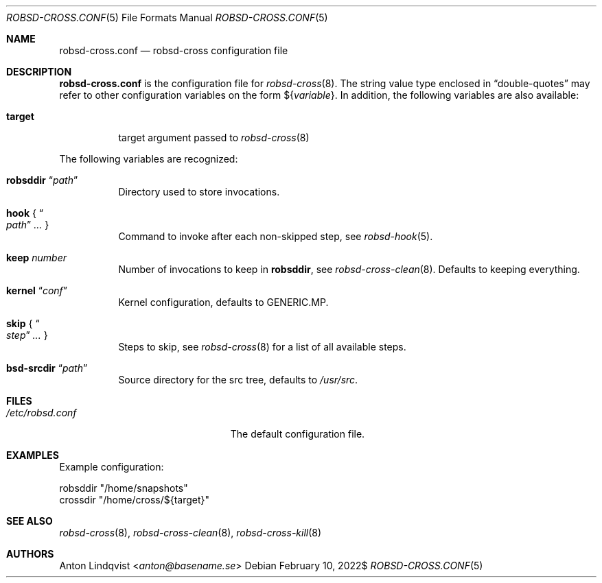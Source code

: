 .Dd $Mdocdate: February 10 2022$
.Dt ROBSD-CROSS.CONF 5
.Os
.Sh NAME
.Nm robsd-cross.conf
.Nd robsd-cross configuration file
.Sh DESCRIPTION
.Nm
is the configuration file for
.Xr robsd-cross 8 .
The string value type enclosed in
.Dq double-quotes
may refer to other configuration variables on the form
.No \(Do Ns Brq Ar variable .
In addition, the following variables are also available:
.Pp
.Bl -tag -compact -width target
.It Ic target
target argument passed to
.Xr robsd-cross 8
.El
.Pp
The following variables are recognized:
.Bl -tag -width Ds
.It Ic robsddir Dq Ar path
Directory used to store invocations.
.It Ic hook No { Do Ar path Dc Ar ... No }
Command to invoke after each non-skipped step,
see
.Xr robsd-hook 5 .
.It Ic keep Ar number
Number of invocations to keep in
.Ic robsddir ,
see
.Xr robsd-cross-clean 8 .
Defaults to keeping everything.
.It Ic kernel Dq Ar conf
Kernel configuration, defaults to GENERIC.MP.
.It Ic skip No { Do Ar step Dc Ar ... No }
Steps to skip, see
.Xr robsd-cross 8
for a list of all available steps.
.It Ic bsd-srcdir Dq Ar path
Source directory for the src tree, defaults to
.Pa /usr/src .
.El
.Sh FILES
.Bl -tag -width "/etc/robsd-cross.conf"
.It Pa /etc/robsd.conf
The default configuration file.
.El
.Sh EXAMPLES
Example configuration:
.Bd -literal
robsddir "/home/snapshots"
crossdir "/home/cross/${target}"
.Ed
.Sh SEE ALSO
.Xr robsd-cross 8 ,
.Xr robsd-cross-clean 8 ,
.Xr robsd-cross-kill 8
.Sh AUTHORS
.An Anton Lindqvist Aq Mt anton@basename.se
